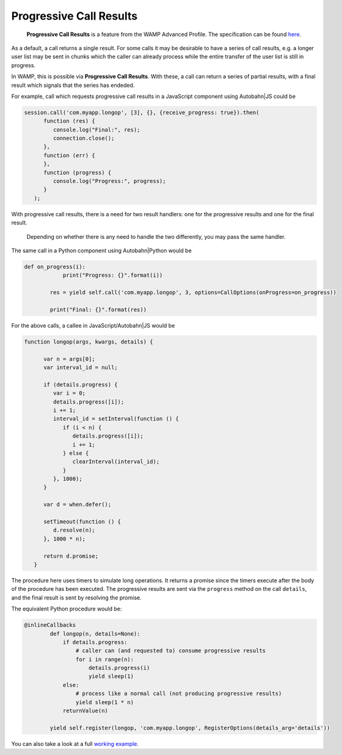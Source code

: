 
Progressive Call Results
========================

    **Progressive Call Results** is a feature from the WAMP Advanced
    Profile. The specification can be found
    `here <https://github.com/tavendo/WAMP/blob/master/spec/advanced/progressive-call-results.md>`__.

As a default, a call returns a single result. For some calls it may be
desirable to have a series of call results, e.g. a longer user list may
be sent in chunks which the caller can already process while the entire
transfer of the user list is still in progress.

In WAMP, this is possible via **Progressive Call Results**. With these,
a call can return a series of partial results, with a final result which
signals that the series has endeded.

For example, call which requests progressive call results in a
JavaScript component using Autobahn\|JS could be

.. code:: javascript

    session.call('com.myapp.longop', [3], {}, {receive_progress: true}).then(
          function (res) {
             console.log("Final:", res);
             connection.close();
          },
          function (err) {
          },
          function (progress) {
             console.log("Progress:", progress);
          }
       );

With progressive call results, there is a need for two result handlers:
one for the progressive results and one for the final result.

    Depending on whether there is any need to handle the two
    differently, you may pass the same handler.

The same call in a Python component using Autobahn\|Python would be

.. code:: python

    def on_progress(i):
                print("Progress: {}".format(i))

            res = yield self.call('com.myapp.longop', 3, options=CallOptions(onProgress=on_progress))

            print("Final: {}".format(res))

For the above calls, a callee in JavaScript/Autobahn\|JS would be

.. code:: javascript

    function longop(args, kwargs, details) {

          var n = args[0];
          var interval_id = null;

          if (details.progress) {
             var i = 0;
             details.progress([i]);
             i += 1;
             interval_id = setInterval(function () {
                if (i < n) {
                   details.progress([i]);
                   i += 1;
                } else {
                   clearInterval(interval_id);
                }
             }, 1000);
          }

          var d = when.defer();

          setTimeout(function () {
             d.resolve(n);
          }, 1000 * n);

          return d.promise;
       }

The procedure here uses timers to simulate long operations. It returns a
promise since the timers execute after the body of the procedure has
been executed. The progressive results are sent via the ``progress``
method on the call ``details``, and the final result is sent by
resolving the promise.

The equivalent Python procedure would be:

.. code:: python

    @inlineCallbacks
            def longop(n, details=None):
                if details.progress:
                    # caller can (and requested to) consume progressive results
                    for i in range(n):
                        details.progress(i)
                        yield sleep(1)
                else:
                    # process like a normal call (not producing progressive results)
                    yield sleep(1 * n)
                returnValue(n)

            yield self.register(longop, 'com.myapp.longop', RegisterOptions(details_arg='details'))

You can also take a look at a full `working
example <https://github.com/crossbario/autobahn-python/tree/master/examples/twisted/wamp/basic/rpc/progress>`__.
